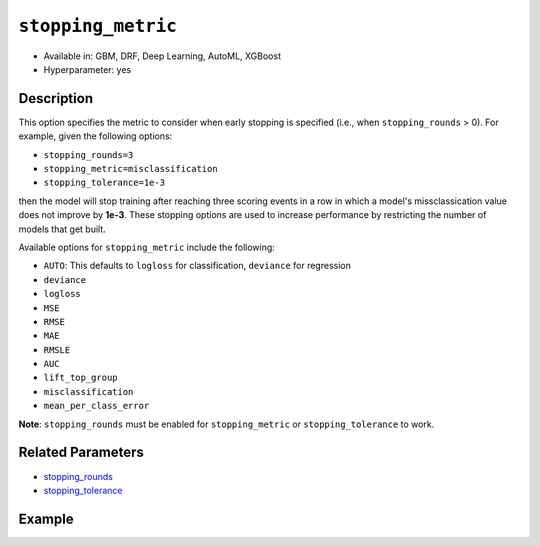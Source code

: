 .. _stopping_metric:

``stopping_metric``
-------------------

- Available in: GBM, DRF, Deep Learning, AutoML, XGBoost
- Hyperparameter: yes

Description
~~~~~~~~~~~

This option specifies the metric to consider when early stopping is specified (i.e., when ``stopping_rounds`` > 0). For example, given the following options:

- ``stopping_rounds=3``
- ``stopping_metric=misclassification``
- ``stopping_tolerance=1e-3``

then the model will stop training after reaching three scoring events in a row in which a model's missclassication value does not improve by **1e-3**. These stopping options are used to increase performance by restricting the number of models that get built.

Available options for ``stopping_metric`` include the following:

- ``AUTO``: This defaults to ``logloss`` for classification, ``deviance`` for regression
- ``deviance``
- ``logloss``
- ``MSE``
- ``RMSE``
- ``MAE``
- ``RMSLE``
- ``AUC``
- ``lift_top_group``
- ``misclassification``
- ``mean_per_class_error``

**Note**: ``stopping_rounds`` must be enabled for ``stopping_metric`` or ``stopping_tolerance`` to work.

Related Parameters
~~~~~~~~~~~~~~~~~~

- `stopping_rounds <stopping_rounds.html>`__
- `stopping_tolerance <stopping_tolerance.html>`__


Example
~~~~~~~

.. example-code::
   .. code-block:: r
   
	library(h2o)
	h2o.init()
	# import the airlines dataset:
	# This dataset is used to classify whether a flight will be delayed 'YES' or not "NO"
	# original data can be found at http://www.transtats.bts.gov/
	airlines <-  h2o.importFile("http://s3.amazonaws.com/h2o-public-test-data/smalldata/airlines/allyears2k_headers.zip")

	# convert columns to factors
	airlines["Year"] <- as.factor(airlines["Year"])
	airlines["Month"] <- as.factor(airlines["Month"])
	airlines["DayOfWeek"] <- as.factor(airlines["DayOfWeek"])
	airlines["Cancelled"] <- as.factor(airlines["Cancelled"])
	airlines['FlightNum'] <- as.factor(airlines['FlightNum'])

	# set the predictor names and the response column name
	predictors <- c("Origin", "Dest", "Year", "UniqueCarrier", "DayOfWeek", "Month", "Distance", "FlightNum")
	response <- "IsDepDelayed"

	# split into train and validation
	airlines.splits <- h2o.splitFrame(data =  airlines, ratios = .8, seed = 1234)
	train <- airlines.splits[[1]]
	valid <- airlines.splits[[2]]

	# try using the `stopping_metric` parameter: 
	# since this is a classification problem we will look at the AUC
	# you could also choose logloss, or misclassification, among other options

	# train your model, where you specify the stopping_metric, stopping_rounds, 
	# and stopping_tolerance
	airlines.gbm <- h2o.gbm(x = predictors, y = response, training_frame = train, validation_frame = valid,
	                        stopping_metric = "AUC", stopping_rounds = 3,
	                        stopping_tolerance = 1e-2, seed = 1234)

	# print the auc for the validation data
	print(h2o.auc(airlines.gbm, valid = TRUE))


   .. code-block:: python

	import h2o
	from h2o.estimators.gbm import H2OGradientBoostingEstimator
	h2o.init()
	h2o.cluster().show_status()

	# import the airlines dataset:
	# This dataset is used to classify whether a flight will be delayed 'YES' or not "NO"
	# original data can be found at http://www.transtats.bts.gov/
	airlines= h2o.import_file("https://s3.amazonaws.com/h2o-public-test-data/smalldata/airlines/allyears2k_headers.zip")

	# convert columns to factors
	airlines["Year"]= airlines["Year"].asfactor()
	airlines["Month"]= airlines["Month"].asfactor()
	airlines["DayOfWeek"] = airlines["DayOfWeek"].asfactor()
	airlines["Cancelled"] = airlines["Cancelled"].asfactor()
	airlines['FlightNum'] = airlines['FlightNum'].asfactor()

	# set the predictor names and the response column name
	predictors = ["Origin", "Dest", "Year", "UniqueCarrier", "DayOfWeek", "Month", "Distance", "FlightNum"]
	response = "IsDepDelayed"

	# split into train and validation sets 
	train, valid= airlines.split_frame(ratios = [.8], seed = 1234)

	# try using the `stopping_metric` parameter: 
	# since this is a classification problem we will look at the AUC
	# you could also choose logloss, or misclassification, among other options
	# train your model, where you specify the stopping_metric, stopping_rounds, 
	# and stopping_tolerance
	# initialize the estimator then train the model
	airlines_gbm = H2OGradientBoostingEstimator(stopping_metric = "auc", stopping_rounds = 3,
	                                            stopping_tolerance = 1e-2,
	                                            seed =1234)
	airlines_gbm.train(x = predictors, y = response, training_frame = train, validation_frame = valid)

	# print the auc for the validation data
	airlines_gbm.auc(valid=True)

